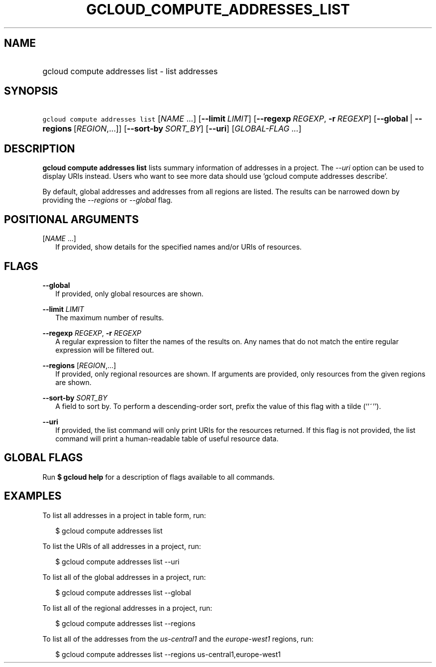 
.TH "GCLOUD_COMPUTE_ADDRESSES_LIST" 1



.SH "NAME"
.HP
gcloud compute addresses list \- list addresses



.SH "SYNOPSIS"
.HP
\f5gcloud compute addresses list\fR [\fINAME\fR\ ...] [\fB\-\-limit\fR\ \fILIMIT\fR] [\fB\-\-regexp\fR\ \fIREGEXP\fR,\ \fB\-r\fR\ \fIREGEXP\fR] [\fB\-\-global\fR\ |\ \fB\-\-regions\fR\ [\fIREGION\fR,...]] [\fB\-\-sort\-by\fR\ \fISORT_BY\fR] [\fB\-\-uri\fR] [\fIGLOBAL\-FLAG\ ...\fR]


.SH "DESCRIPTION"

\fBgcloud compute addresses list\fR lists summary information of addresses in a
project. The \f5\fI\-\-uri\fR\fR option can be used to display URIs instead.
Users who want to see more data should use 'gcloud compute addresses describe'.

By default, global addresses and addresses from all regions are listed. The
results can be narrowed down by providing the \f5\fI\-\-regions\fR\fR or
\f5\fI\-\-global\fR\fR flag.



.SH "POSITIONAL ARGUMENTS"

[\fINAME\fR ...]
.RS 2m
If provided, show details for the specified names and/or URIs of resources.


.RE

.SH "FLAGS"

\fB\-\-global\fR
.RS 2m
If provided, only global resources are shown.

.RE
\fB\-\-limit\fR \fILIMIT\fR
.RS 2m
The maximum number of results.

.RE
\fB\-\-regexp\fR \fIREGEXP\fR, \fB\-r\fR \fIREGEXP\fR
.RS 2m
A regular expression to filter the names of the results on. Any names that do
not match the entire regular expression will be filtered out.

.RE
\fB\-\-regions\fR [\fIREGION\fR,...]
.RS 2m
If provided, only regional resources are shown. If arguments are provided, only
resources from the given regions are shown.

.RE
\fB\-\-sort\-by\fR \fISORT_BY\fR
.RS 2m
A field to sort by. To perform a descending\-order sort, prefix the value of
this flag with a tilde (``~'').

.RE
\fB\-\-uri\fR
.RS 2m
If provided, the list command will only print URIs for the resources returned.
If this flag is not provided, the list command will print a human\-readable
table of useful resource data.


.RE

.SH "GLOBAL FLAGS"

Run \fB$ gcloud help\fR for a description of flags available to all commands.



.SH "EXAMPLES"

To list all addresses in a project in table form, run:

.RS 2m
$ gcloud compute addresses list
.RE

To list the URIs of all addresses in a project, run:

.RS 2m
$ gcloud compute addresses list \-\-uri
.RE

To list all of the global addresses in a project, run:

.RS 2m
$ gcloud compute addresses list \-\-global
.RE

To list all of the regional addresses in a project, run:

.RS 2m
$ gcloud compute addresses list \-\-regions
.RE

To list all of the addresses from the \f5\fIus\-central1\fR\fR and the
\f5\fIeurope\-west1\fR\fR regions, run:

.RS 2m
$ gcloud compute addresses list \-\-regions us\-central1,europe\-west1
.RE
